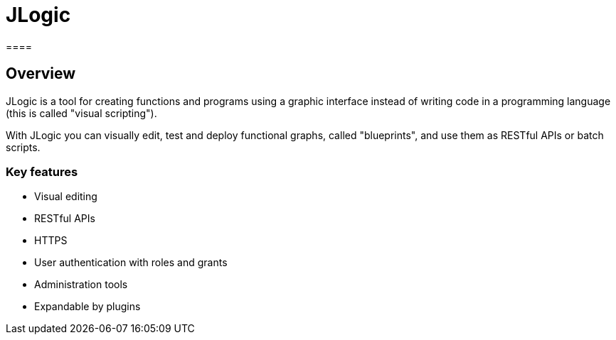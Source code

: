 = JLogic
====

== Overview
JLogic is a tool for creating functions and programs using a graphic interface instead of writing code in a programming language (this is called "visual scripting").

With JLogic you can visually edit, test and deploy functional graphs, called "blueprints", and use them as RESTful APIs or batch scripts.

=== Key features

* Visual editing
* RESTful APIs
* HTTPS
* User authentication with roles and grants
* Administration tools
* Expandable by plugins
